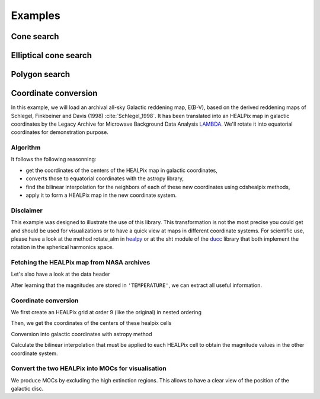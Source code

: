 Examples
========

Cone search
-----------

.. plot:: examples/cone_search.py
    :include-source:

Elliptical cone search
----------------------

.. plot:: examples/elliptic_search.py
    :include-source:

Polygon search
--------------

.. plot:: examples/polygon_search.py
    :include-source:

Coordinate conversion
---------------------


In this example, we will load an archival all-sky Galactic reddening map, E(B-V),
based on the derived reddening maps of Schlegel, Finkbeiner and Davis (1998) :cite:`Schlegel_1998`.
It has been translated into an HEALPix map in galactic coordinates by the Legacy Archive
for Microwave Background Data Analysis `LAMBDA <http://lambda.gsfc.nasa.gov/>`_.
We'll rotate it into equatorial coordinates for demonstration purpose.

Algorithm
^^^^^^^^^

It follows the following reasonning:

- get the coordinates of the centers of the HEALPix map in galactic coordinates,
- converts those to equatorial coordinates with the astropy library,
- find the bilinear interpolation for the neighbors of each of these new coordinates using cdshealpix methods,
- apply it to form a HEALPix map in the new coordinate system.

Disclaimer
^^^^^^^^^^

This example was designed to illustrate the use of this library.
This transformation is not the most precise you could get and should be used
for visualizations or to have a quick view at maps in different coordinate systems.
For scientific use, please have a look at the method rotate_alm in
`healpy <https://github.com/healpy/healpy>`_ or at the sht module of the
`ducc <https://gitlab.mpcdf.mpg.de/mtr/ducc>`_ library that both implement the rotation in the spherical harmonics space.


.. jupyter-execute::

  import cdshealpix

  from mocpy import MOC, World2ScreenMPL
  import astropy.units as u

  from astropy.io import fits
  from astropy.coordinates import SkyCoord, Angle

  import matplotlib.pyplot as plt
  import numpy as np

Fetching the HEALPix map from NASA archives
^^^^^^^^^^^^^^^^^^^^^^^^^^^^^^^^^^^^^^^^^^^

.. jupyter-execute::

  ext_map = fits.open(
    "https://lambda.gsfc.nasa.gov/data/foregrounds/SFD/" + "lambda_sfd_ebv.fits"
    ) # dowloading the map from the nasa archive
  hdr = ext_map[0].header # extracts the header
  data_header = ext_map[1].header
  data = ext_map[1].data # extracts the data
  ext_map.close()

  hdr

Let's also have a look at the data header

.. jupyter-execute::

  data_header

After learning that the magnitudes are stored in ``'TEMPERATURE'``, we can extract all useful information.

.. jupyter-execute::

  extinction_values = data["TEMPERATURE"]
  nside = hdr["NSIDE"]
  norder = hdr["RESOLUTN"]

Coordinate conversion
^^^^^^^^^^^^^^^^^^^^^
We first create an HEALPix grid at order 9 (like the original) in nested ordering

.. jupyter-execute::

    healpix_index = np.arange(12 * 4**norder, dtype=np.uint64)
    print(
    f"We can check that the NPIX value corresponds to the one in the header here: {len(healpix_index)}"
    )

Then, we get the coordinates of the centers of these healpix cells

.. jupyter-execute::

    center_coordinates_in_equatorial = cdshealpix.healpix_to_skycoord(
        healpix_index, depth=norder
    ) # this function works for nested maps, see cdshealpix documentation
    center_coordinates_in_equatorial

Conversion into galactic coordinates with astropy method

.. jupyter-execute::

    center_coordinates_in_galactic = center_coordinates_in_equatorial.galactic
    center_coordinates_in_galactic

Calculate the bilinear interpolation that must be applied to each
HEALPix cell to obtain the magnitude values in the other coordinate system.

.. jupyter-execute::

    healpix, weights = cdshealpix.bilinear_interpolation(
    center_coordinates_in_galactic.l, center_coordinates_in_galactic.b, depth=norder
    )
    # then apply the interpolation
    ext_map_equatorial_nested = (extinction_values[healpix.data] * weights.data).sum(axis=1)

Convert the two HEALPix into MOCs for visualisation
^^^^^^^^^^^^^^^^^^^^^^^^^^^^^^^^^^^^^^^^^^^^^^^^^^^

We produce MOCs by excluding the high extinction regions. This allows to have a clear view of the position
of the galactic disc.

.. jupyter-execute::

    # For the HEALPix in equatorial coordinate system
    low_extinction_index_equatorial = np.where((ext_map_equatorial_nested < 0.5))[0]
    moc_low_extinction_equatorial = MOC.from_healpix_cells(
        low_extinction_index_equatorial,
        np.full((len(low_extinction_index_equatorial)),norder)
        )

    # For the HEALPix in galactic coordinate system
    low_extinction_index_galactic = np.where((extinction_values < 0.5))[0]
    moc_low_extinction_galactic = MOC.from_healpix_cells(
        low_extinction_index_galactic,
        np.full((len(low_extinction_index_galactic)),norder)
        )

    # Plot the MOCs using matplotlib
    fig = plt.figure(figsize=(20, 10))
    # Define a astropy WCS from the mocpy.WCS class
    with World2ScreenMPL(fig,
        fov=120 * u.deg,
        center=SkyCoord(0, 0, unit='deg', frame='icrs'),
        coordsys="icrs",
        rotation=Angle(0, u.degree),
        projection="SIN") as wcs:

        ax1 = fig.add_subplot(121, projection=wcs, aspect='equal', adjustable='datalim')
        ax2 = fig.add_subplot(122, projection=wcs, aspect='equal', adjustable='datalim')
        moc_low_extinction_galactic.fill(ax=ax1, wcs=wcs, alpha=0.5, fill=True, color="green")
        moc_low_extinction_equatorial.fill(ax=ax2, wcs=wcs, alpha=0.5, fill=True, color="green")


    ax1.set(xlabel = 'l', ylabel= 'b', title='galactic')
    ax2.set(xlabel='ra', ylabel='dec', title='ICRS')

    ax1.grid(color="black", linestyle="dotted")
    ax2.grid(color="black", linestyle="dotted")
    plt.show()